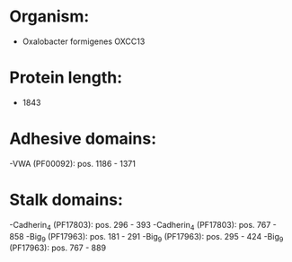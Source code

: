 * Organism:
- Oxalobacter formigenes OXCC13
* Protein length:
- 1843
* Adhesive domains:
-VWA (PF00092): pos. 1186 - 1371
* Stalk domains:
-Cadherin_4 (PF17803): pos. 296 - 393
-Cadherin_4 (PF17803): pos. 767 - 858
-Big_9 (PF17963): pos. 181 - 291
-Big_9 (PF17963): pos. 295 - 424
-Big_9 (PF17963): pos. 767 - 889

